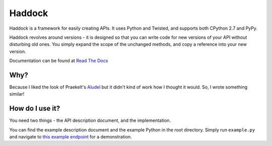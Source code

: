 Haddock
=======

Haddock is a framework for easily creating APIs. It uses Python and Twisted, and supports both CPython 2.7 and PyPy.

Haddock revolves around versions - it is designed so that you can write code for new versions of your API without disturbing old ones. You simply expand the scope of the unchanged methods, and copy a reference into your new version.

Documentation can be found at `Read The Docs <http://haddock.readthedocs.org>`_

Why?
----

Because I liked the look of Praekelt's `Aludel <https://github.com/praekelt/aludel>`_ but it didn't kind of work how I thought it would. So, I wrote something similar!

How do I use it?
----------------

You need two things - the API description document, and the implementation.

You can find the example description document and the example Python in the root directory. Simply run ``example.py`` and navigate to `this example endpoint <http://localhost:8094/v1/weather?postcode=61000&unixTimestamp=1>`_ for a demonstration.